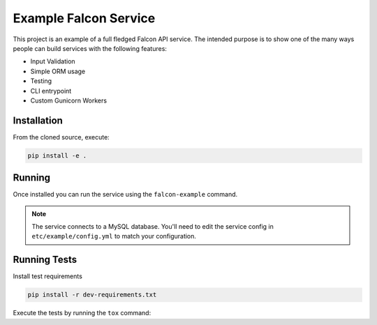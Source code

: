 Example Falcon Service
=======================

This project is an example of a full fledged Falcon API service.
The intended purpose is to show one of the many ways people can build services
with the following features:

* Input Validation
* Simple ORM usage
* Testing
* CLI entrypoint
* Custom Gunicorn Workers

Installation
------------

From the cloned source, execute:

.. code-block:: shell

    pip install -e .

Running
-------

Once installed you can run the service using the ``falcon-example`` command.

.. note::

    The service connects to a MySQL database. You'll need to edit the service
    config in ``etc/example/config.yml`` to match your configuration.

Running Tests
-------------

Install test requirements

.. code-block:: shell

    pip install -r dev-requirements.txt

Execute the tests by running the ``tox`` command:
